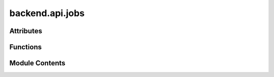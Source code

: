 backend.api.jobs
================

.. py:module:: backend.api.jobs

.. autoapi-nested-parse::

   Contains the router for handling jobs.



Attributes
----------

.. autoapisummary::

   backend.api.jobs.router


Functions
---------

.. autoapisummary::

   backend.api.jobs.get_jobs
   backend.api.jobs.verify_correct_job_module


Module Contents
---------------

.. py:data:: router

.. py:function:: get_jobs(job_id: str, request: fastapi.Request) -> backend.api.models.schemas.job_models.JobStatus
   :async:


   Fetches the status of a job via its ID.

   :param job_id: The ID of the job to be fetched.
   :param request: The FastAPI request object. This is used to access the
                   application state via `request.app.state`.

   :raises HTTPException: If the job with the given ID is not found in the
   :raises application state.:

   :returns: The status of the job as a JobStatus object.


.. py:function:: verify_correct_job_module(job_id: str, request: fastapi.Request, module: str)

   Verifies if a job belongs to the module.

   Helper funciton used for the request of job states.

   :param job_id: The ID of the job to be fetched.
   :param request: The FastAPI request object. This is used to access the
                   application state via `request.app.state`.
   :param module: The name of the module that the job is checked against

   :raises HTTPException: If the job with the given ID does not belong to the module



